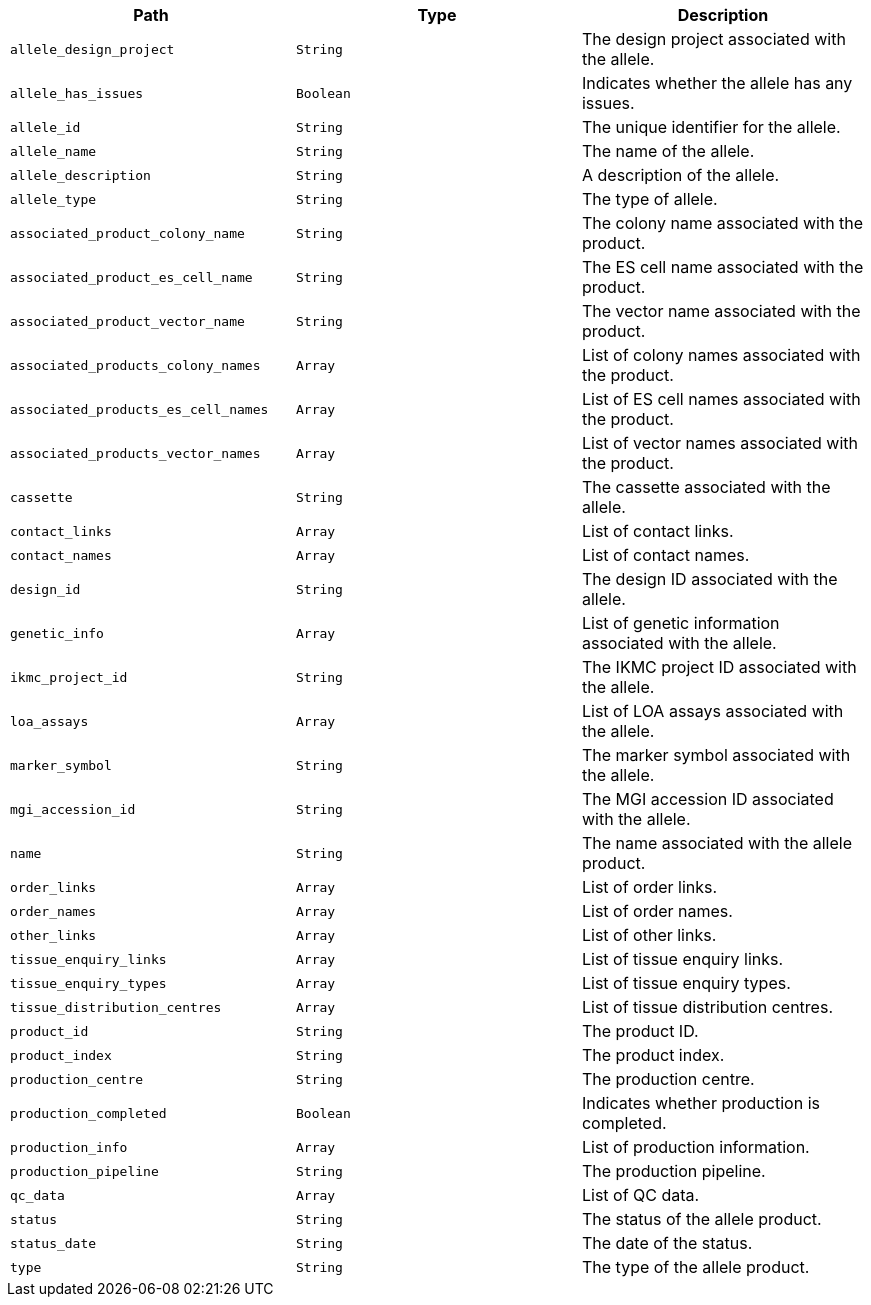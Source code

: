 |===
|Path|Type|Description

|`+allele_design_project+`
|`+String+`
|The design project associated with the allele.

|`+allele_has_issues+`
|`+Boolean+`
|Indicates whether the allele has any issues.

|`+allele_id+`
|`+String+`
|The unique identifier for the allele.

|`+allele_name+`
|`+String+`
|The name of the allele.

|`+allele_description+`
|`+String+`
|A description of the allele.

|`+allele_type+`
|`+String+`
|The type of allele.

|`+associated_product_colony_name+`
|`+String+`
|The colony name associated with the product.

|`+associated_product_es_cell_name+`
|`+String+`
|The ES cell name associated with the product.

|`+associated_product_vector_name+`
|`+String+`
|The vector name associated with the product.

|`+associated_products_colony_names+`
|`+Array+`
|List of colony names associated with the product.

|`+associated_products_es_cell_names+`
|`+Array+`
|List of ES cell names associated with the product.

|`+associated_products_vector_names+`
|`+Array+`
|List of vector names associated with the product.

|`+cassette+`
|`+String+`
|The cassette associated with the allele.

|`+contact_links+`
|`+Array+`
|List of contact links.

|`+contact_names+`
|`+Array+`
|List of contact names.

|`+design_id+`
|`+String+`
|The design ID associated with the allele.

|`+genetic_info+`
|`+Array+`
|List of genetic information associated with the allele.

|`+ikmc_project_id+`
|`+String+`
|The IKMC project ID associated with the allele.

|`+loa_assays+`
|`+Array+`
|List of LOA assays associated with the allele.

|`+marker_symbol+`
|`+String+`
|The marker symbol associated with the allele.

|`+mgi_accession_id+`
|`+String+`
|The MGI accession ID associated with the allele.

|`+name+`
|`+String+`
|The name associated with the allele product.

|`+order_links+`
|`+Array+`
|List of order links.

|`+order_names+`
|`+Array+`
|List of order names.

|`+other_links+`
|`+Array+`
|List of other links.

|`+tissue_enquiry_links+`
|`+Array+`
|List of tissue enquiry links.

|`+tissue_enquiry_types+`
|`+Array+`
|List of tissue enquiry types.

|`+tissue_distribution_centres+`
|`+Array+`
|List of tissue distribution centres.

|`+product_id+`
|`+String+`
|The product ID.

|`+product_index+`
|`+String+`
|The product index.

|`+production_centre+`
|`+String+`
|The production centre.

|`+production_completed+`
|`+Boolean+`
|Indicates whether production is completed.

|`+production_info+`
|`+Array+`
|List of production information.

|`+production_pipeline+`
|`+String+`
|The production pipeline.

|`+qc_data+`
|`+Array+`
|List of QC data.

|`+status+`
|`+String+`
|The status of the allele product.

|`+status_date+`
|`+String+`
|The date of the status.

|`+type+`
|`+String+`
|The type of the allele product.

|===